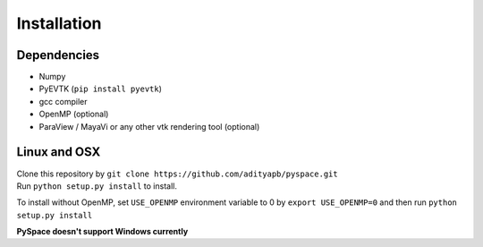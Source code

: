 ============
Installation
============

------------
Dependencies
------------

- Numpy
- PyEVTK (``pip install pyevtk``)
- gcc compiler
- OpenMP (optional)
- ParaView / MayaVi or any other vtk rendering tool (optional)

-------------
Linux and OSX
-------------

| Clone this repository by
  ``git clone https://github.com/adityapb/pyspace.git``
| Run ``python setup.py install`` to install.

To install without OpenMP, set ``USE_OPENMP`` environment variable
to 0 by ``export USE_OPENMP=0`` and then run ``python setup.py install``

| **PySpace doesn't support Windows currently**


